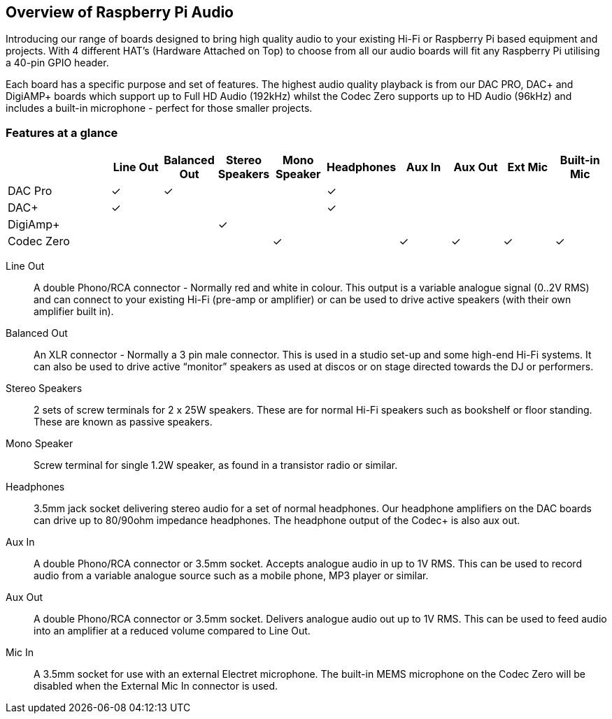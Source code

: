 == Overview of Raspberry Pi Audio
 
Introducing our range of boards designed to bring high quality audio to your existing Hi-Fi or Raspberry Pi based equipment and projects. With 4 different HAT's (Hardware Attached on Top) to choose from all our audio boards will fit any Raspberry Pi utilising a 40-pin GPIO header.

Each board has a specific purpose and set of features. The highest audio quality playback is from our DAC PRO, DAC{plus} and DigiAMP{plus} boards which support up to Full HD Audio (192kHz) whilst the Codec Zero supports up to HD Audio (96kHz) and includes a built-in microphone - perfect for those smaller projects.

=== Features at a glance
[cols="2,1,1,1,1,1,1,1,1,1"]
|===
| | *Line Out* | *Balanced Out* | *Stereo Speakers* | *Mono Speaker* | *Headphones* | *Aux In* | *Aux Out* | *Ext Mic* | *Built-in Mic*

| DAC Pro ^| ✓ ^| ✓ | | ^| ✓ | | | | 
| DAC{plus} ^| ✓ | | | ^| ✓ | | | | 
| DigiAmp{plus} | | ^| ✓ | | | | | | 
| Codec Zero | | | ^| ✓ | ^| ✓ ^| ✓ ^| ✓ ^| ✓ 
|===

Line Out:: A double Phono/RCA connector - Normally red and white in colour. This output is a variable
analogue signal (0..2V RMS) and can connect to your existing Hi-Fi (pre-amp or amplifier) or can be used
to drive active speakers (with their own amplifier built in).
Balanced Out:: An XLR connector - Normally a 3 pin male connector. This is used in a studio set-up and some
high-end Hi-Fi systems. It can also be used to drive active “monitor” speakers as used at discos or on
stage directed towards the DJ or performers. 
Stereo Speakers:: 2 sets of screw terminals for 2 x 25W speakers. These are for normal Hi-Fi speakers such as bookshelf or floor
standing. These are known as passive speakers.
Mono Speaker:: Screw terminal for single 1.2W speaker, as found in a transistor radio or similar.
Headphones:: 3.5mm jack socket delivering stereo audio for a set of normal headphones. Our headphone amplifiers on the DAC boards can drive up to 80/90ohm impedance headphones. The headphone output of the Codec+ is also aux out.
Aux In:: A double Phono/RCA connector or 3.5mm socket. Accepts analogue audio in up to 1V RMS. This can be used to record audio from a variable analogue source such as a mobile phone, MP3 player or similar.
Aux Out:: A double Phono/RCA connector or 3.5mm socket. Delivers analogue audio out up to 1V RMS. This can be used to feed audio into an amplifier at a reduced volume compared to Line Out.
Mic In:: A 3.5mm socket for use with an external Electret microphone. The built-in MEMS microphone on the Codec Zero will be disabled when the External Mic In connector is used.
